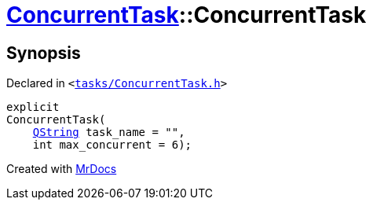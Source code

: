 [#ConcurrentTask-2constructor]
= xref:ConcurrentTask.adoc[ConcurrentTask]::ConcurrentTask
:relfileprefix: ../
:mrdocs:


== Synopsis

Declared in `&lt;https://github.com/PrismLauncher/PrismLauncher/blob/develop/launcher/tasks/ConcurrentTask.h#L55[tasks&sol;ConcurrentTask&period;h]&gt;`

[source,cpp,subs="verbatim,replacements,macros,-callouts"]
----
explicit
ConcurrentTask(
    xref:QString.adoc[QString] task&lowbar;name = &quot;&quot;,
    int max&lowbar;concurrent = 6);
----



[.small]#Created with https://www.mrdocs.com[MrDocs]#
